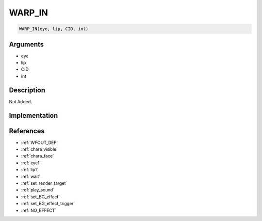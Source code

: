 WARP_IN
========================

.. code-block:: text

	WARP_IN(eye, lip, CID, int)


Arguments
------------

* eye
* lip
* CID
* int

Description
-------------

Not Added.

Implementation
-------------


References
-------------
* :ref:`WFOUT_DEF`
* :ref:`chara_visible`
* :ref:`chara_face`
* :ref:`eye1`
* :ref:`lip1`
* :ref:`wait`
* :ref:`set_render_target`
* :ref:`play_sound`
* :ref:`set_BG_effect`
* :ref:`set_BG_effect_trigger`
* :ref:`NO_EFFECT`
